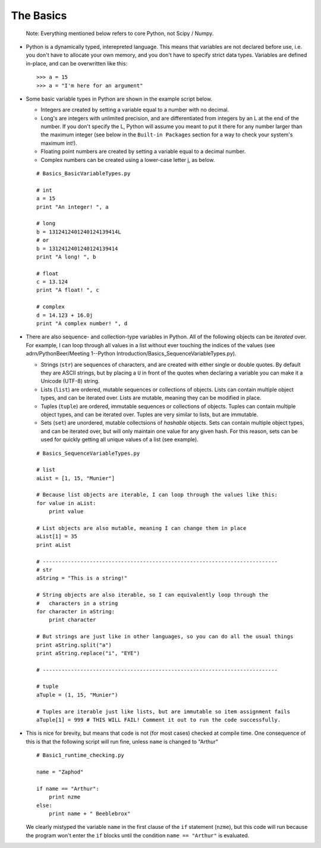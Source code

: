 The Basics
=========================
    
    Note: Everything mentioned below refers to core Python, not Scipy 
    / Numpy.

*   Python is a dynamically typed, interepreted language. This means
    that variables are not declared before use, i.e. you don't have to
    allocate your own memory, and you don't have to specify strict data
    types. Variables are defined in-place, and can be overwritten like 
    this:
    ::
    
        >>> a = 15
        >>> a = "I'm here for an argument"

*   Some basic variable types in Python are shown in the example script below.
    
    * Integers are created by setting a variable equal to a number with no 
      decimal.
    * Long's are integers with unlimited precision, and are
      differentiated from integers by an L at the end of the number. If you
      don't specify the L, Python will assume you meant to put it there for
      any number larger than the maximum integer (see below in the ``Built-in
      Packages`` section for a way to check your system's maximum int!).
    * Floating point numbers are created by setting a variable equal to a 
      decimal number.
    * Complex numbers can be created using a lower-case letter j, as below.
      
    ::
        
        # Basics_BasicVariableTypes.py
        
        # int
        a = 15
        print "An integer! ", a
        
        # long
        b = 1312412401240124139414L
        # or
        b = 1312412401240124139414
        print "A long! ", b
        
        # float
        c = 13.124
        print "A float! ", c
        
        # complex
        d = 14.123 + 16.0j
        print "A complex number! ", d

*   There are also sequence- and collection-type variables in Python.
    All of the following objects can be *iterated* over. For example, I can
    loop through all values in a list without ever touching the indices of
    the values (see adrn/PythonBeer/Meeting 1\ --\ Python Introduction/Basics_SequenceVariableTypes.py).
    
    * Strings (``str``) are sequences of characters, and are created
      with either single or double quotes. By default they are ASCII strings,
      but by placing a ``U`` in front of the quotes when declaring a variable
      you can make it a Unicode (UTF-8) string.
    * Lists (``list``) are ordered, mutable sequences or collections of
      objects. Lists can contain multiple object types, and can be iterated
      over. Lists are mutable, meaning they can be modified in place.
    * Tuples (``tuple``) are ordered, immutable sequences or collections
      of objects. Tuples can contain multiple object types, and can be
      iterated over. Tuples are very similar to lists, but are immutable.
    * Sets (``set``) are unordered, mutable collectsions of *hashable*
      objects. Sets can contain multiple object types, and can be iterated
      over, but will only maintain one value for any given hash. For this
      reason, sets can be used for quickly getting all unique values of a list
      (see example).
    
    ::
        
        # Basics_SequenceVariableTypes.py
        
        # list
        aList = [1, 15, "Munier"]
        
        # Because list objects are iterable, I can loop through the values like this:
        for value in aList:
            print value
        
        # List objects are also mutable, meaning I can change them in place
        aList[1] = 35
        print aList
        
        # ---------------------------------------------------------------------------
        # str
        aString = "This is a string!"
        
        # String objects are also iterable, so I can equivalently loop through the
        #   characters in a string
        for character in aString:
            print character
        
        # But strings are just like in other languages, so you can do all the usual things
        print aString.split("a")
        print aString.replace("i", "EYE")
        
        # ---------------------------------------------------------------------------
        
        # tuple
        aTuple = (1, 15, "Munier")
        
        # Tuples are iterable just like lists, but are immutable so item assignment fails
        aTuple[1] = 999 # THIS WILL FAIL! Comment it out to run the code successfully.
            

*   This is nice for brevity, but means that code is not (for most
    cases) checked at compile time. One consequence of this is that the
    following script will run fine, unless ``name`` is changed to "Arthur"
    ::
    
        # Basic1_runtime_checking.py
    
        name = "Zaphod"
    
        if name == "Arthur":
            print nzme
        else:
            print name + " Beeblebrox"
    
    We clearly mistyped the variable ``name`` in the first clause of the
    ``if`` statement (``nzme``), but this code will run because the
    program won't enter the ``if`` blocks until the condition ``name ==
    "Arthur"`` is evaluated.